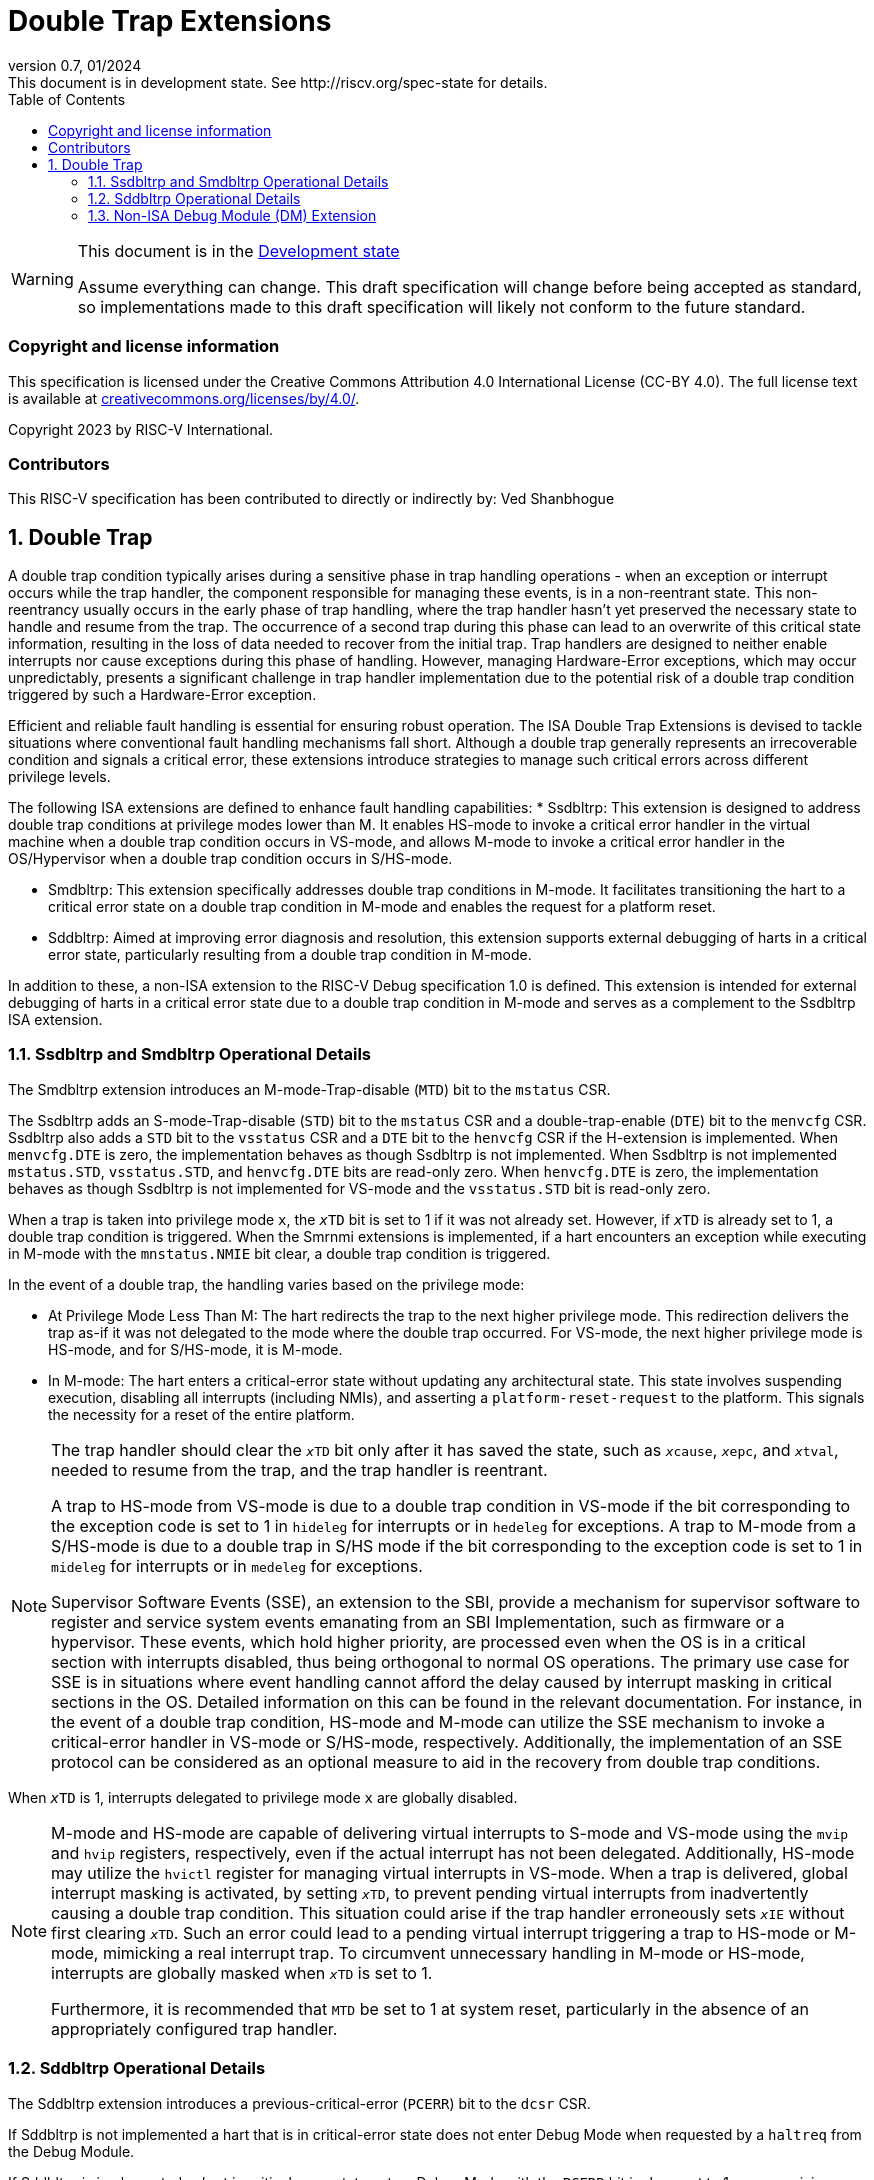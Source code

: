 [[header]]
:description: Double Trap Extensions
:company: RISC-V.org
:revdate: 01/2024
:revnumber: 0.7
:revremark: This document is in development state. See http://riscv.org/spec-state for details.
:url-riscv: http://riscv.org
:doctype: book
:preface-title: Preamble
:colophon:
:appendix-caption: Appendix
:imagesdir: images
:title-logo-image: image:risc-v_logo.png[pdfwidth=3.25in,align=center]
// Settings:
:experimental:
:reproducible:
// needs to be changed? bug discussion started
//:WaveDromEditorApp: app/wavedrom-editor.app
:imagesoutdir: images
:icons: font
:lang: en
:listing-caption: Listing
:sectnums:
:toc: left
:toclevels: 4
:source-highlighter: pygments
ifdef::backend-pdf[]
:source-highlighter: coderay
endif::[]
:data-uri:
:hide-uri-scheme:
:stem: latexmath
:footnote:
:xrefstyle: short

= Double Trap Extensions

// Preamble
[WARNING]
.This document is in the link:http://riscv.org/spec-state[Development state]
====
Assume everything can change. This draft specification will change before being
accepted as standard, so implementations made to this draft specification will
likely not conform to the future standard.
====

[preface]
=== Copyright and license information
This specification is licensed under the Creative Commons
Attribution 4.0 International License (CC-BY 4.0). The full
license text is available at
https://creativecommons.org/licenses/by/4.0/.

Copyright 2023 by RISC-V International.

[preface]
=== Contributors
This RISC-V specification has been contributed to directly or indirectly by:
Ved Shanbhogue

== Double Trap

A double trap condition typically arises during a sensitive phase in trap
handling operations - when an exception or interrupt occurs while the trap
handler, the component responsible for managing these events, is in a
non-reentrant state. This non-reentrancy usually occurs in the early phase of
trap handling, where the trap handler hasn't yet preserved the necessary state
to handle and resume from the trap. The occurrence of a second trap during this
phase can lead to an overwrite of this critical state information, resulting in
the loss of data needed to recover from the initial trap. Trap handlers are
designed to neither enable interrupts nor cause exceptions during this phase of
handling. However, managing Hardware-Error exceptions, which may occur
unpredictably, presents a significant challenge in trap handler implementation
due to the potential risk of a double trap condition triggered by such a
Hardware-Error exception.

Efficient and reliable fault handling is essential for ensuring robust
operation. The ISA Double Trap Extensions is devised to tackle situations where
conventional fault handling mechanisms fall short. Although a double trap
generally represents an irrecoverable condition and signals a critical error,
these extensions introduce strategies to manage such critical errors across
different privilege levels.

The following ISA extensions are defined to enhance fault handling capabilities:
* Ssdbltrp: This extension is designed to address double trap conditions at
  privilege modes lower than M. It enables HS-mode to invoke a critical error
  handler in the virtual machine when a double trap condition occurs in VS-mode,
  and allows M-mode to invoke a critical error handler in the OS/Hypervisor when
  a double trap condition occurs in S/HS-mode.

* Smdbltrp: This extension specifically addresses double trap conditions in
  M-mode. It facilitates transitioning the hart to a critical error state on a
  double trap condition in M-mode and enables the request for a platform reset.

* Sddbltrp: Aimed at improving error diagnosis and resolution, this extension
  supports external debugging of harts in a critical error state, particularly
  resulting from a double trap condition in M-mode.

In addition to these, a non-ISA extension to the RISC-V Debug specification 1.0
is defined. This extension is intended for external debugging of harts in a
critical error state due to a double trap condition in M-mode and serves as a
complement to the Ssdbltrp ISA extension.

=== Ssdbltrp and Smdbltrp Operational Details

The Smdbltrp extension introduces an M-mode-Trap-disable (`MTD`) bit to the
`mstatus` CSR.

The Ssdbltrp adds an S-mode-Trap-disable (`STD`) bit to the `mstatus` CSR and a
double-trap-enable (`DTE`) bit to the `menvcfg` CSR. Ssdbltrp also adds a `STD`
bit to the `vsstatus` CSR and a `DTE` bit to the `henvcfg` CSR if the
H-extension is implemented. When `menvcfg.DTE` is zero, the implementation
behaves as though Ssdbltrp is not implemented. When Ssdbltrp is not implemented
`mstatus.STD`, `vsstatus.STD`, and `henvcfg.DTE` bits are read-only zero. When
`henvcfg.DTE` is zero, the implementation behaves as though Ssdbltrp is not
implemented for VS-mode and the `vsstatus.STD` bit is read-only zero.


When a trap is taken into privilege mode `x`, the `__x__TD` bit is set to 1 if
it was not already set. However, if `__x__TD` is already set to 1, a double trap
condition is triggered. When the Smrnmi extensions is implemented, if a hart
encounters an exception while executing in M-mode with the `mnstatus.NMIE` bit
clear, a double trap condition is triggered.

In the event of a double trap, the handling varies based on the privilege mode:

* At Privilege Mode Less Than M: The hart redirects the trap to the next higher
  privilege mode. This redirection delivers the trap as-if it was not delegated
  to the mode where the double trap occurred. For VS-mode, the next higher
  privilege mode is HS-mode, and for S/HS-mode, it is M-mode.

* In M-mode: The hart enters a critical-error state without updating any
  architectural state. This state involves suspending execution, disabling all
  interrupts (including NMIs), and asserting a `platform-reset-request` to the
  platform. This signals the necessity for a reset of the entire platform.

[NOTE]
====
The trap handler should clear the `__x__TD` bit only after it has saved the
state, such as `__x__cause`, `__x__epc`, and `__x__tval`, needed to resume from
the trap, and the trap handler is reentrant.

A trap to HS-mode from VS-mode is due to a double trap condition in VS-mode if
the bit corresponding to the exception code is set to 1 in `hideleg` for
interrupts or in `hedeleg` for exceptions. A trap to M-mode from a S/HS-mode is
due to a double trap in S/HS mode if the bit corresponding to the exception code
is set to 1 in `mideleg` for interrupts or in `medeleg` for exceptions.

Supervisor Software Events (SSE), an extension to the SBI, provide a mechanism
for supervisor software to register and service system events emanating from an
SBI Implementation, such as firmware or a hypervisor. These events, which hold
higher priority, are processed even when the OS is in a critical section with
interrupts disabled, thus being orthogonal to normal OS operations. The primary
use case for SSE is in situations where event handling cannot afford the delay
caused by interrupt masking in critical sections in the OS. Detailed information
on this can be found in the relevant documentation. For instance, in the event
of a double trap condition, HS-mode and M-mode can utilize the SSE mechanism to
invoke a critical-error handler in VS-mode or S/HS-mode, respectively.
Additionally, the implementation of an SSE protocol can be considered as an
optional measure to aid in the recovery from double trap conditions.
====

When `__x__TD` is 1, interrupts delegated to privilege mode `x` are globally
disabled.

[NOTE]
====
M-mode and HS-mode are capable of delivering virtual interrupts to S-mode and
VS-mode using the `mvip`  and `hvip` registers, respectively, even if the actual
interrupt has not been delegated. Additionally, HS-mode may utilize the `hvictl`
register for managing virtual interrupts in VS-mode. When a trap is delivered,
global interrupt masking is activated, by setting `__x__TD`, to prevent pending
virtual interrupts from inadvertently causing a double trap condition. This
situation could arise if the trap handler erroneously sets `__x__IE` without
first clearing `__x__TD`. Such an error could lead to a pending virtual
interrupt triggering a trap to HS-mode or M-mode, mimicking a real interrupt
trap. To circumvent unnecessary handling in M-mode or HS-mode, interrupts are
globally masked when `__x__TD` is set to 1.

Furthermore, it is recommended that `MTD` be set to 1 at system reset,
particularly in the absence of an appropriately configured trap handler.
====

=== Sddbltrp Operational Details

The Sddbltrp extension introduces a previous-critical-error (`PCERR`) bit to the
`dcsr` CSR.

If Sddbltrp is not implemented a hart that is in critical-error state does not
enter Debug Mode when requested by a `haltreq` from the Debug Module.

If Sddbltrp is implemented, a hart in critical-error state enters Debug Mode
with the `PCERR` bit in `dcsr` set to 1 upon receiving a `haltreq` from the
Debug Module. Resuming from Debug Mode with `PCERR` is 1, returns the hart to
the critical-error state.


=== Non-ISA Debug Module (DM) Extension

A new optional control bit `DISPRR` is defined in the `dmcs2` register of the
DM to manage `platform-reset-request`. When `DISPRR` is set to 1, the
`platform-reset-request` asserted by any hart associated with that DM is masked.
A new status bit `PRR` is defined in the `dmstatus` register of the DM. This bit
is 1 if any of the harts associated with the debug module assert their
`platform-reset-request`, before any masking of the request by `DISPRR`.

[NOTE]
====
The `DISPRR` control enables an external debugger to disable the reset and
instead enter Debug Mode in a hart that is in critical-error state and
investigate the cause of a double trap condition.
====
